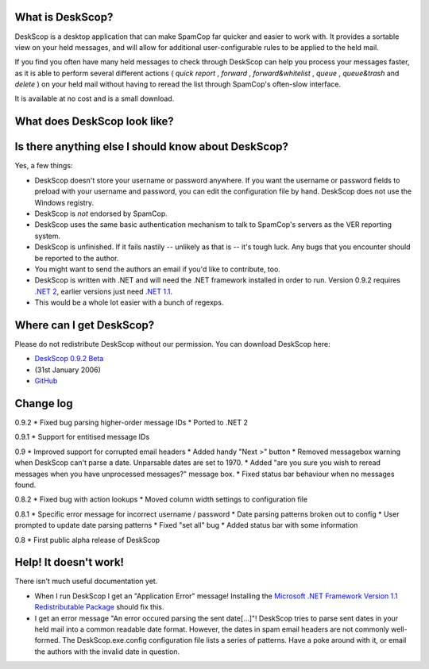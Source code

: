 What is DeskScop?
-----------------
DeskScop is a desktop application that can make SpamCop far quicker and easier to work with. It provides a sortable view on your held messages, and will allow for additional user-configurable rules to be applied to the held mail.

If you find you often have many held messages to check through DeskScop can help you process your messages faster, as it is able to perform several different actions ( *quick report* , *forward* , *forward\&whitelist* , *queue* , *queue\&trash*  and *delete* ) on your held mail without having to reread the list through SpamCop's often-slow interface.

It is available at no cost and is a small download.

What does DeskScop look like?
-----------------------------
.. image:: http://s.reincubate.com/res/i/labs/deskscop_configuration.gif
   :alt: DeskScop's configuration screen.


.. image:: http://s.reincubate.com/res/i/labs/deskscop_action.gif
   :alt: DeskScop's action screen.
   :width: 595px

Is there anything else I should know about DeskScop?
----------------------------------------------------
Yes, a few things:

* DeskScop doesn't store your username or password anywhere. If you want the username or password fields to preload with your username and password, you can edit the configuration file by hand. DeskScop does not use the Windows registry.
* DeskScop is *not* endorsed by SpamCop.
* DeskScop uses the same basic authentication mechanism to talk to SpamCop's servers as the VER reporting system.
* DeskScop is unfinished. If it fails nastily -- unlikely as that is -- it's tough luck. Any bugs that you encounter should be reported to the author.
* You might want to send the authors an email if you'd like to contribute, too.
* DeskScop is written with .NET and will need the .NET framework installed in order to run. Version 0.9.2 requires  `.NET 2 <http://www.microsoft.com/downloads/details.aspx?FamilyID=0856eacb-4362-4b0d-8edd-aab15c5e04f5&displaylang=en>`_, earlier versions just need `.NET 1.1 <http://www.microsoft.com/downloads/details.aspx?FamilyID=262d25e3-f589-4842-8157-034d1e7cf3a3&DisplayLang=en>`_.
* This would be a whole lot easier with a bunch of regexps.

Where can I get DeskScop?
-------------------------
Please do not redistribute DeskScop without our permission. You can download DeskScop here:

*  `DeskScop 0.9.2 Beta </res/labs/DeskScop-0.9.2.zip>`_ 
* (31st January 2006)
*  `GitHub <https://github.com/afit/DeskScop>`_ 

Change log
----------
0.9.2
* Fixed bug parsing higher-order message IDs
* Ported to .NET 2

0.9.1
* Support for entitised message IDs

0.9
* Improved support for corrupted email headers
* Added handy \"Next \>\" button
* Removed messagebox warning when DeskScop can't parse a date. Unparsable dates are set to 1970.
* Added \"are you sure you wish to reread messages when you have unprocessed messages?\" message box.
* Fixed status bar behaviour when no messages found.

0.8.2
* Fixed bug with action lookups
* Moved column width settings to configuration file

0.8.1
* Specific error message for incorrect username / password
* Date parsing patterns broken out to config
* User prompted to update date parsing patterns
* Fixed \"set all\" bug
* Added status bar with some information

0.8
* First public alpha release of DeskScop

Help! It doesn't work!
----------------------
There isn't much useful documentation yet.

* When I run DeskScop I get an \"Application Error\" message! Installing the `Microsoft .NET Framework Version 1.1 Redistributable Package <http://www.microsoft.com/downloads/details.aspx?FamilyID=262d25e3-f589-4842-8157-034d1e7cf3a3&DisplayLang=en>`_ should fix this.
* I get an error message \"An error occured parsing the sent date[...]\"! DeskScop tries to parse sent dates in your held mail into a common readable date format. However, the dates in spam email headers are not commonly well-formed. The DeskScop.exe.config configuration file lists a series of patterns. Have a poke around with it, or email the authors with the invalid date in question.
